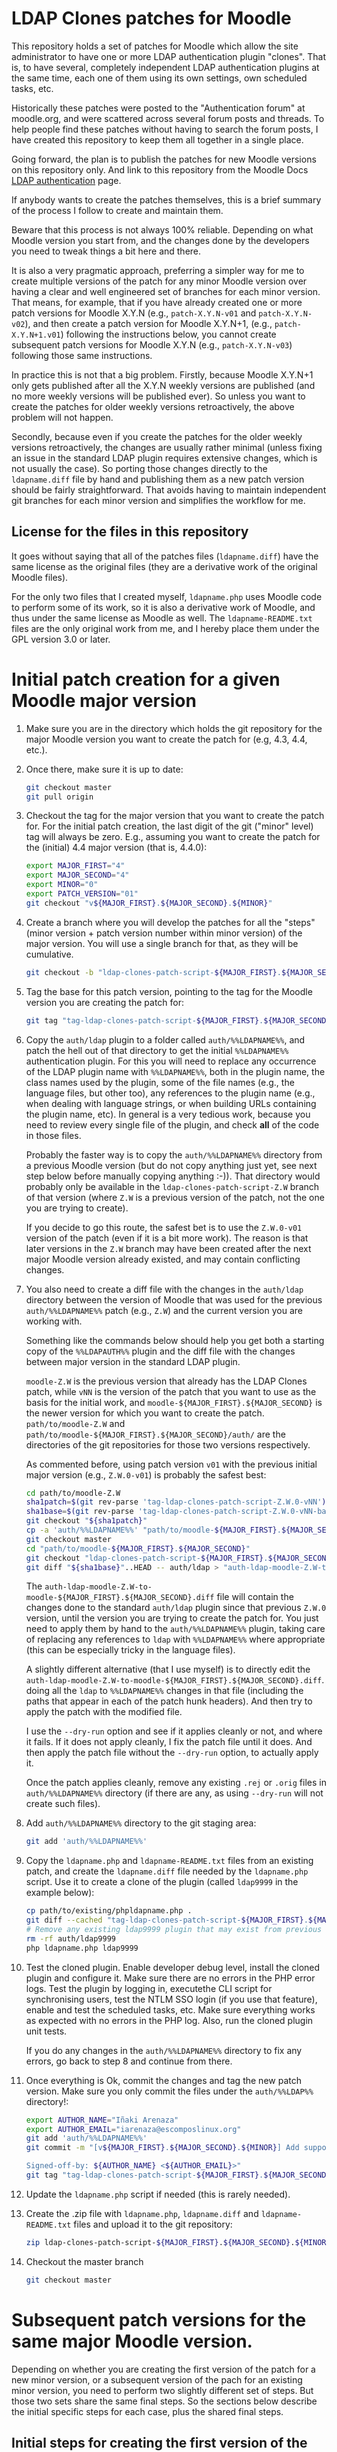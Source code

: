 * LDAP Clones patches for Moodle

This repository holds a set of patches for Moodle which allow the site
administrator to have one or more LDAP authentication plugin
"clones". That is, to have several, completely independent LDAP
authentication plugins at the same time, each one of them using its
own settings, own scheduled tasks, etc.

Historically these patches were posted to the "Authentication forum"
at moodle.org, and were scattered across several forum posts and
threads. To help people find these patches without having to search
the forum posts, I have created this repository to keep them all
together in a single place.

Going forward, the plan is to publish the patches for new Moodle
versions on this repository only. And link to this repository from the
Moodle Docs [[https://docs.moodle.org/en/LDAP_authentication][LDAP authentication]] page.

If anybody wants to create the patches themselves, this is a brief
summary of the process I follow to create and maintain them.

Beware that this process is not always 100% reliable. Depending on
what Moodle version you start from, and the changes done by the
developers you need to tweak things a bit here and there.

It is also a very pragmatic approach, preferring a simpler way for me
to create multiple versions of the patch for any minor Moodle version
over having a clear and well engineered set of branches for each minor
version. That means, for example, that if you have already created one
or more patch versions for Moodle X.Y.N (e.g., ~patch-X.Y.N-v01~ and
~patch-X.Y.N-v02~), and then create a patch version for Moodle
X.Y.N+1, (e.g., ~patch-X.Y.N+1.v01~) following the instructions below,
you cannot create subsequent patch versions for Moodle X.Y.N (e.g.,
~patch-X.Y.N-v03~) following those same instructions.

In practice this is not that a big problem. Firstly, because Moodle
X.Y.N+1 only gets published after all the X.Y.N weekly versions are
published (and no more weekly versions will be published ever). So
unless you want to create the patches for older weekly versions
retroactively, the above problem will not happen.

Secondly, because even if you create the patches for the older weekly
versions retroactively, the changes are usually rather minimal (unless
fixing an issue in the standard LDAP plugin requires extensive
changes, which is not usually the case). So porting those changes
directly to the ~ldapname.diff~ file by hand and publishing them as a
new patch version should be fairly straightforward. That avoids having
to maintain independent git branches for each minor version and
simplifies the workflow for me.

** License for the files in this repository

It goes without saying that all of the patches files (~ldapname.diff~)
have the same license as the original files (they are a derivative
work of the original Moodle files).

For the only two files that I created myself, ~ldapname.php~ uses
Moodle code to perform some of its work, so it is also a derivative
work of Moodle, and thus under the same license as Moodle as well. The
~ldapname-README.txt~ files are the only original work from me, and I
hereby place them under the GPL version 3.0 or later.

* Initial patch creation for a given Moodle major version

   1. Make sure you are in the directory which holds the git
      repository for the major Moodle version you want to create the
      patch for (e.g, 4.3, 4.4, etc.).

   2. Once there, make sure it is up to date:

      #+BEGIN_SRC bash
        git checkout master
        git pull origin
      #+END_SRC

   3. Checkout the tag for the major version that you want to create
      the patch for. For the initial patch creation, the last digit of
      the git ("minor" level) tag will always be zero. E.g., assuming
      you want to create the patch for the (initial) 4.4 major version
      (that is, 4.4.0):

      #+BEGIN_SRC bash
        export MAJOR_FIRST="4"
        export MAJOR_SECOND="4"
        export MINOR="0"
        export PATCH_VERSION="01"
        git checkout "v${MAJOR_FIRST}.${MAJOR_SECOND}.${MINOR}"
      #+END_SRC

   4. Create a branch where you will develop the patches for all the
      "steps" (minor version + patch version number within minor
      version) of the major version. You will use a single branch for
      that, as they will be cumulative.

      #+BEGIN_SRC bash
        git checkout -b "ldap-clones-patch-script-${MAJOR_FIRST}.${MAJOR_SECOND}"
      #+END_SRC

   5. Tag the base for this patch version, pointing to the tag for the
      Moodle version you are creating the patch for:

      #+BEGIN_SRC bash
        git tag "tag-ldap-clones-patch-script-${MAJOR_FIRST}.${MAJOR_SECOND}.${MINOR}-v${PATCH_VERSION}-base" "v${MAJOR_FIRST}.${MAJOR_SECOND}.${MINOR}"
      #+END_SRC

   6. Copy the ~auth/ldap~ plugin to a folder called
      ~auth/%%LDAPNAME%%~, and patch the hell out of that directory to
      get the initial ~%%LDAPNAME%%~ authentication plugin. For this
      you will need to replace any occurrence of the LDAP plugin name
      with ~%%LDAPNAME%%~, both in the plugin name, the class names
      used by the plugin, some of the file names (e.g., the language
      files, but other too), any references to the plugin name (e.g.,
      when dealing with language strings, or when building URLs
      containing the plugin name, etc). In general is a very tedious
      work, because you need to review every single file of the
      plugin, and check *all* of the code in those files.

      Probably the faster way is to copy the ~auth/%%LDAPNAME%%~
      directory from a previous Moodle version (but do not copy
      anything just yet, see next step below before manually copying
      anything :-)). That directory would probably only be available
      in the ~ldap-clones-patch-script-Z.W~ branch of that version
      (where ~Z.W~ is a previous version of the patch, not the one you
      are trying to create).

      If you decide to go this route, the safest bet is to use the
      ~Z.W.0-v01~ version of the patch (even if it is a bit more
      work). The reason is that later versions in the ~Z.W~ branch may
      have been created after the next major Moodle version already
      existed, and may contain conflicting changes.

   7. You also need to create a diff file with the changes in the
      ~auth/ldap~ directory between the version of Moodle that was
      used for the previous ~auth/%%LDAPNAME%%~ patch (e.g., ~Z.W~)
      and the current version you are working with.

      Something like the commands below should help you get both a
      starting copy of the ~%%LDAPAUTH%%~ plugin and the diff file
      with the changes between major version in the standard LDAP
      plugin.

      ~moodle-Z.W~ is the previous version that already has the LDAP
      Clones patch, while ~vNN~ is the version of the patch that you
      want to use as the basis for the initial work, and
      ~moodle-${MAJOR_FIRST}.${MAJOR_SECOND}~ is the newer version for
      which you want to create the patch. ~path/to/moodle-Z.W~ and
      ~path/to/moodle-${MAJOR_FIRST}.${MAJOR_SECOND}/auth/~ are the
      directories of the git repositories for those two versions
      respectively.

      As commented before, using patch version ~v01~ with the previous
      initial major version (e.g., ~Z.W.0-v01~) is probably the safest
      best:

      #+BEGIN_SRC bash
        cd path/to/moodle-Z.W
        sha1patch=$(git rev-parse 'tag-ldap-clones-patch-script-Z.W.0-vNN')
        sha1base=$(git rev-parse 'tag-ldap-clones-patch-script-Z.W.0-vNN-base')
        git checkout "${sha1patch}"
        cp -a 'auth/%%LDAPNAME%%' "path/to/moodle-${MAJOR_FIRST}.${MAJOR_SECOND}/auth/"
        git checkout master
        cd "path/to/moodle-${MAJOR_FIRST}.${MAJOR_SECOND}"
        git checkout "ldap-clones-patch-script-${MAJOR_FIRST}.${MAJOR_SECOND}"
        git diff "${sha1base}"..HEAD -- auth/ldap > "auth-ldap-moodle-Z.W-to-moodle-${MAJOR_FIRST}.${MAJOR_SECOND}.diff"
      #+END_SRC

      The ~auth-ldap-moodle-Z.W-to-moodle-${MAJOR_FIRST}.${MAJOR_SECOND}.diff~
      file will contain the changes done to the standard ~auth/ldap~
      plugin since that previous ~Z.W.0~ version, until the version
      you are trying to create the patch for. You just need to apply
      them by hand to the ~auth/%%LDAPNAME%%~ plugin, taking care of
      replacing any references to ~ldap~ with ~%%LDAPNAME%%~ where
      appropriate (this can be especially tricky in the language
      files).

      A slightly different alternative (that I use myself) is to
      directly edit the
      ~auth-ldap-moodle-Z.W-to-moodle-${MAJOR_FIRST}.${MAJOR_SECOND}.diff~.
      doing all the ~ldap~ to ~%%LDAPNAME%%~ changes in that file
      (including the paths that appear in each of the patch hunk
      headers). And then try to apply the patch with the modified
      file.

      I use the ~--dry-run~ option and see if it applies cleanly or
      not, and where it fails. If it does not apply cleanly, I fix the
      patch file until it does. And then apply the patch file without
      the ~--dry-run~ option, to actually apply it.

      Once the patch applies cleanly, remove any existing ~.rej~ or
      ~.orig~ files in ~auth/%%LDAPNAME%%~ directory (if there are
      any, as using ~--dry-run~ will not create such files).

   8. Add ~auth/%%LDAPNAME%%~ directory to the git staging area:

      #+BEGIN_SRC bash
        git add 'auth/%%LDAPNAME%%'
      #+END_SRC

   9. Copy the ~ldapname.php~ and ~ldapname-README.txt~ files from an
      existing patch, and create the ~ldapname.diff~ file needed by
      the ~ldapname.php~ script. Use it to create a clone of the
      plugin (called ~ldap9999~ in the example below):

     #+BEGIN_SRC bash
       cp path/to/existing/phpldapname.php .
       git diff --cached "tag-ldap-clones-patch-script-${MAJOR_FIRST}.${MAJOR_SECOND}.${MINOR}-v${PATCH_VERSION}-base" > ldapname.diff
       # Remove any existing ldap9999 plugin that may exist from previous attempts.
       rm -rf auth/ldap9999
       php ldapname.php ldap9999
     #+END_SRC

   10. Test the cloned plugin. Enable developer debug level, install
       the cloned plugin and configure it. Make sure there are no
       errors in the PHP error logs. Test the plugin by logging in,
       executethe CLI script for synchronising users, test the NTLM
       SSO login (if you use that feature), enable and test the
       scheduled tasks, etc. Make sure everything works as expected
       with no errors in the PHP log. Also, run the cloned plugin unit
       tests.

       If you do any changes in the ~auth/%%LDAPNAME%%~ directory to
       fix any errors, go back to step 8 and continue from there.

   11. Once everything is Ok, commit the changes and tag the new patch
       version. Make sure you only commit the files under the
       ~auth/%%LDAP%%~ directory!:

      #+BEGIN_SRC bash
        export AUTHOR_NAME="Iñaki Arenaza"
        export AUTHOR_EMAIL="iarenaza@escomposlinux.org"
        git add 'auth/%%LDAPNAME%%'
        git commit -m "[v${MAJOR_FIRST}.${MAJOR_SECOND}.${MINOR}] Add support for multiple clones of LDAP auth plugin

        Signed-off-by: ${AUTHOR_NAME} <${AUTHOR_EMAIL}>"
        git tag "tag-ldap-clones-patch-script-${MAJOR_FIRST}.${MAJOR_SECOND}.${MINOR}-v${PATCH_VERSION}" HEAD
      #+END_SRC

   12. Update the ~ldapname.php~ script if needed (this is rarely
       needed).

   13. Create the .zip file with ~ldapname.php~, ~ldapname.diff~ and
       ~ldapname-README.txt~ files and upload it to the git
       repository:

      #+BEGIN_SRC bash
        zip ldap-clones-patch-script-${MAJOR_FIRST}.${MAJOR_SECOND}.${MINOR}-v${PATCH_VERSION}.zip ldapname-README.txt ldapname.php ldapname.diff
      #+END_SRC

   14. Checkout the master branch

      #+BEGIN_SRC bash
        git checkout master
      #+END_SRC

* Subsequent patch versions for the same major Moodle version.

Depending on whether you are creating the first version of the patch
for a new minor version, or a subsequent version of the pach for an
existing minor version, you need to perform two slightly different set
of steps. But those two sets share the same final steps. So the
sections below describe the initial specific steps for each case, plus
the shared final steps.

** Initial steps for creating the first version of the patch for a NEW minor version

   1. Make sure you are in the directory which holds the git
      repository for the major Moodle version you want to create the
      patch for (e.g, 4.3, 4.4, etc.), where ~X.Y~ is the Moodle
      MAJOR_FIRST version in question.

      #+BEGIN_SRC bash
        cd path/to/moodle-X.Y
      #+END_SRC

   2. Once there, make sure it is up to date:

      #+BEGIN_SRC bash
        git checkout master
        git pull origin
      #+END_SRC

   3. Checkout the tag for the new minor version you are creating
      the patch for, and set ~PATCH_VERSION~ to ~01~:

      #+BEGIN_SRC bash
        export MAJOR_FIRST="4"
        export MAJOR_SECOND="4"
        export NEW_MINOR="1"
        export PATCH_VERSION="01"
        git checkout "v${MAJOR_FIRST}.${MAJOR_SECOND}.${NEW_MINOR}"
      #+END_SRC

   4. Tag the base for this patch version, pointing to the tag for
      the Moodle version you are creating the patch for:

      #+BEGIN_SRC bash
        git tag "tag-ldap-clones-patch-script-${MAJOR_FIRST}.${MAJOR_SECOND}.${NEW_MINOR}-v${PATCH_VERSION}-base" "v${MAJOR_FIRST}.${MAJOR_SECOND}.${NEW_MINOR}"
      #+END_SRC

   5. Calculate the changes in the standard LDAP plugin since the
      base of the previous minor version. The previous patch
      version will always be ~01~ in this case:

      #+BEGIN_SRC bash
        PREV_MINOR="3"
        PREVIOUS_PATCH_VERSION="01"
        git diff "tag-ldap-clones-patch-script-${MAJOR_FIRST}.${MAJOR_SECOND}.${PREV_MINOR}-v${PREVIOUS_PATCH_VERSION}-base" -- auth/ldap/ > "auth-ldap-diff-from-${MAJOR_FIRST}.${MAJOR_SECOND}.${PREV_MINOR}-v${PREVIOUS_PATCH_VERSION}.diff"
      #+END_SRC

   6. Edit
      ~auth-ldap-diff-from-${MAJOR_FIRST}.${MAJOR_SECOND}.${PREV_MINOR}-v${PREVIOUS_PATCH_VERSION}.diff~
      to change all references to the LDAP plugin name (~ldap~),
      ESPECIALLY IN THE FILE NAMES AND PATHS, to
      ~%%LDAPNAME%%~. Remember that the refrences include the paths
      that appear in each of the patch hunk headers.

      *VERY IMPORTANT* Pay special attention at the name of the
      language file -- and some others, specially in the ~classes~
      directory --, as they contain the plugin name in their file
      names!

   7. Switch to the ldap clones branch:

      #+BEGIN_SRC bash
        git checkout "ldap-clones-patch-script-${MAJOR_FIRST}.${MAJOR_SECOND}"
      #+END_SRC

   8. Rebase the ldap clones branch on top of the new minor branch:

      #+BEGIN_SRC bash
        git rebase "v${MAJOR_FIRST}.${MAJOR_SECOND}.${NEW_MINOR}"
      #+END_SRC

   9. Try to apply the patch from
      ~auth-ldap-diff-from-${MAJOR_FIRST}.${MAJOR_SECOND}.${PREV_MINOR}-v${PREVIOUS_PATCH_VERSION}.diff~,
      using the ~--dry-run~ option. If the patch command outputs any
      errors, fix the patch file until it no longer does (you are
      probably missing some ~ldap~ to ~%%LDAPNAME%%~ conversions).

      Once the patch command does not output any errors, execute it
      without the ~--dry-run~ option, to actually apply the patch.

   10. Jump to the section [[README.org#final-shared-steps][Final shared steps]].

** Initial steps for creating a subsequent version of the patch for an EXISTING minor version

   1. Make sure you are in the directory which holds the git
      repository for the major Moodle version you want to create the
      patch for (e.g, 4.3, 4.4, etc.), where ~X.Y~ is the Moodle
      MAJOR_FIRST version in question.

      #+BEGIN_SRC bash
        cd path/to/moodle-X.Y
      #+END_SRC

   2. Once there, make sure it is up to date:

      #+BEGIN_SRC bash
        git checkout master
        git pull origin
      #+END_SRC

   3. Checkout the commit for the subsequent version of the existing
      minor version. E.g., assuming you want to create the subsequent
      patch version for the first 4.4.0 weekly version after Moodle
      4.4.0 was out, you would need to checkout commit
      ~f0c1a3789d59e8d6c742c6b4f5a8b5a7763af81d~:

      #+BEGIN_SRC bash
        git checkout f0c1a3789d59e8d6c742c6b4f5a8b5a7763af81d
      #+END_SRC

   4. Tag the base for this subsequent patch version, pointing to the
      commit you just checked out:

      #+BEGIN_SRC bash
        export MAJOR_FIRST="4"
        export MAJOR_SECOND="4"
        export MINOR="0"
        export PREVIOUS_PATCH_VERSION="01"
        export PATCH_VERSION="02"
        git tag "tag-ldap-clones-patch-script-${MAJOR_FIRST}.${MAJOR_SECOND}.${MINOR}-v${PATCH_VERSION}-base" HEAD
      #+END_SRC

   5. Rebase the ldap clones branch on top of the base of the new
      weekly tag:

      #+BEGIN_SRC bash
        git checkout "ldap-clones-patch-script-${MAJOR_FIRST}.${MAJOR_SECOND}"
        git rebase "tag-ldap-clones-patch-script-${MAJOR_FIRST}.${MAJOR_SECOND}.${MINOR}-v${PATCH_VERSION}-base"
      #+END_SRC

   6. Calculate the changes in the standard LDAP plugin since the base
      of the previous patch version for the same minor version, to the
      base of the new weekly tag:

      #+BEGIN_SRC bash
        git diff "tag-ldap-clones-patch-script-${MAJOR_FIRST}.${MAJOR_SECOND}.${MINOR}-v${PREVIOUS_PATCH_VERSION}-base" -- auth/ldap/ > "auth-ldap-diff-from-${MAJOR_FIRST}.${MAJOR_SECOND}.${MINOR}-v${PREVIOUS_PATCH_VERSION}.diff"
      #+END_SRC

   7. Edit
      ~auth-ldap-diff-from-${MAJOR_FIRST}.${MAJOR_SECOND}.${MINOR}-v${PREVIOUS_PATCH_VERSION}.diff~
      to change all references to the LDAP plugin name (~ldap~),
      ESPECIALLY IN THE FILE NAMES AND PATHS, to
      ~%%LDAPNAME%%~. Remember that the refrences include the paths
      that appear in each of the patch hunk headers.

      *VERY IMPORTANT* Pay special attention at the name of the
      language file -- and some others, specially in the ~classes~
      directory --, as they contain the plugin name in their file
      names!

   8. Try to apply the patch from
      ~auth-ldap-diff-from-${MAJOR_FIRST}.${MAJOR_SECOND}.${MINOR}-v${PREVIOUS_PATCH_VERSION}.diff~
      using the ~--dry-run~ option. If the patch command outputs any
      errors, fix the patch file until it no longer does (you are
      probably missing some ~ldap~ to ~%%LDAPNAME%%~ conversions).

      Once the patch command does not output any errors, execute it
      without the ~--dry-run~ option, to actually apply the patch.

   9. Jump to the section [[README.org#final-shared-steps][Final shared steps]].

** Final shared steps

   1. Add the ~auth/%%LDAPNAME%%~ directory to the git staging area:

       #+BEGIN_SRC bash
         git add 'auth/%%LDAPNAME%%'
       #+END_SRC

   2. Create the ~ldapname.diff~ file needed by the ~ldapname.php~
      script and use it to create a clone of the plugin (called
      ~ldap9999~ in the example below):

     #+BEGIN_SRC bash
       git diff --cached "tag-ldap-clones-patch-script-${MAJOR_FIRST}.${MAJOR_SECOND}.${MINOR}-v${PATCH_VERSION}-base" > ldapname.diff
       # Remove any existing ldap9999 plugin that may exist from previous attempts.
       rm -rf auth/ldap9999
       php ldapname.php ldap9999
     #+END_SRC

   3. Test the cloned plugin. Enable developer debug level, install
      the cloned plugin and configure it. Make sure there are no
      errors in the PHP error logs. Test the plugin by logging in,
      executethe CLI script for synchronising users, test the NTLM
      SSO login (if you use that feature), enable and test the
      scheduled tasks, etc. Make sure everything works as expected
      with no errors in the PHP log. Also, run the cloned plugin unit
      tests.

      If you do any changes in the ~auth/%%LDAPNAME%%~ directory to
      fix any errors, go back to step 1 in this section and continue
      from there.

   4. Once everything is Ok, commit the changes and tag the new patch
      version. Make sure you only commit the files under the
      ~auth/%%LDAP%%~ directory!:

     #+BEGIN_SRC bash
       export AUTHOR_NAME="Iñaki Arenaza"
       export AUTHOR_EMAIL="iarenaza@escomposlinux.org"
       git add 'auth/%%LDAPNAME%%'
       git commit -m "[${MAJOR_FIRST}.${MAJOR_SECOND}.${MINOR}-v${PATCH_VERSION}] Add support for multiple clones of LDAP auth plugin

       Signed-off-by: ${AUTHOR_NAME} <${AUTHOR_EMAIL}>"
       git tag "tag-ldap-clones-patch-script-${MAJOR_FIRST}.${MAJOR_SECOND}.${MINOR}-v${PATCH_VERSION}" HEAD
     #+END_SRC

   5. Update the ~ldapname.php~ script if needed (this is rarely
      needed).

   6. Create the .zip file with ~ldapname.php~, ~ldapname.diff~ and
      ~ldapname-README.txt~ files and upload it to the git
      repository:

     #+BEGIN_SRC bash
       zip ldap-clones-patch-script-${MAJOR_FIRST}.${MAJOR_SECOND}.${MINOR}-v${PATCH_VERSION}.zip ldapname-README.txt ldapname.php ldapname.diff
     #+END_SRC

   7. Checkout the master branch

     #+BEGIN_SRC bash
       git checkout master
     #+END_SRC
